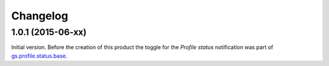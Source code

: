 Changelog
=========

1.0.1 (2015-06-xx)
------------------

Initial version. Before the creation of this product the toggle
for the *Profile status* notification was part of
`gs.profile.status.base`_.

.. _gs.profile.status.base:
   https://github.com/groupserver/gs.profile.status.base

..  LocalWords:  Changelog
